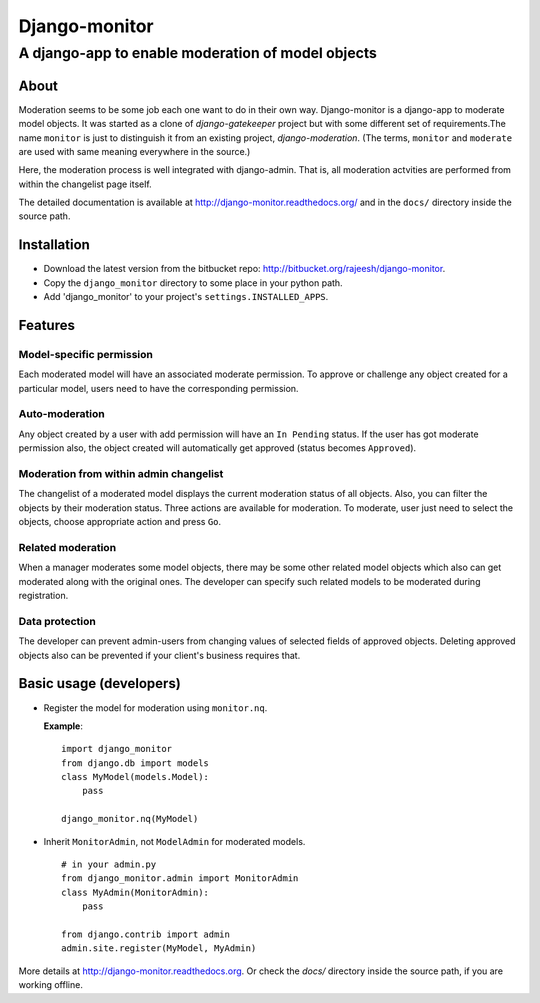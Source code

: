 ===============
Django-monitor
===============

---------------------------------------------------------
A django-app to enable moderation of model objects
---------------------------------------------------------

About
=====

Moderation seems to be some job each one want to do in their own way.
Django-monitor is a django-app to moderate model objects. It was started as
a clone of `django-gatekeeper` project but with some different set of
requirements.The name ``monitor`` is just to distinguish it from an existing
project, `django-moderation`. (The terms, ``monitor`` and ``moderate`` are used
with same meaning everywhere in the source.)

Here, the moderation process is well integrated with django-admin. That is, all
moderation actvities are performed from within the changelist page itself.

The detailed documentation is available at http://django-monitor.readthedocs.org/
and in the ``docs/`` directory inside the source path.

Installation
============

* Download the latest version from the bitbucket repo:
  http://bitbucket.org/rajeesh/django-monitor.

* Copy the ``django_monitor`` directory to some place in your python path.

* Add 'django_monitor' to your project's ``settings.INSTALLED_APPS``.

Features
=========

Model-specific permission
--------------------------
Each moderated model will have an associated moderate permission. To approve
or challenge any object created for a particular model, users need to have
the corresponding permission.

Auto-moderation
----------------
Any object created by a user with add permission will have an ``In Pending``
status. If the user has got moderate permission also, the object created will
automatically get approved (status becomes ``Approved``).

Moderation from within admin changelist
----------------------------------------
The changelist of a moderated model displays the current moderation status of
all objects. Also, you can filter the objects by their moderation status. Three
actions are available for moderation. To moderate, user just need to select the
objects, choose appropriate action and press ``Go``.

Related moderation
-------------------
When a manager moderates some model objects, there may be some other related
model objects which also can get moderated along with the original ones. The
developer can specify such related models to be moderated during registration.

Data protection
----------------
The developer can prevent admin-users from changing values of selected fields
of approved objects. Deleting approved objects also can be prevented if your
client's business requires that.

Basic usage (developers)
========================

* Register the model for moderation using ``monitor.nq``.

  **Example**: ::

    import django_monitor
    from django.db import models
    class MyModel(models.Model):
        pass

    django_monitor.nq(MyModel)

* Inherit ``MonitorAdmin``, not ``ModelAdmin`` for moderated models. ::

    # in your admin.py
    from django_monitor.admin import MonitorAdmin
    class MyAdmin(MonitorAdmin):
        pass

    from django.contrib import admin
    admin.site.register(MyModel, MyAdmin)

More details at http://django-monitor.readthedocs.org. Or check the `docs/`
directory inside the source path, if you are working offline.

